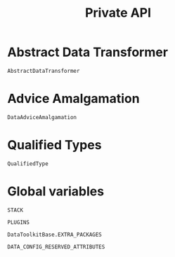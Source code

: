 #+title: Private API

* Abstract Data Transformer

#+begin_src @docs
AbstractDataTransformer
#+end_src

* Advice Amalgamation

#+begin_src @docs
DataAdviceAmalgamation
#+end_src

* Qualified Types

#+begin_src @docs
QualifiedType
#+end_src
* Global variables

#+begin_src @docs
STACK
#+end_src

#+begin_src @docs
PLUGINS
#+end_src

#+begin_src @docs
DataToolkitBase.EXTRA_PACKAGES
#+end_src

#+begin_src @docs
DATA_CONFIG_RESERVED_ATTRIBUTES
#+end_src

